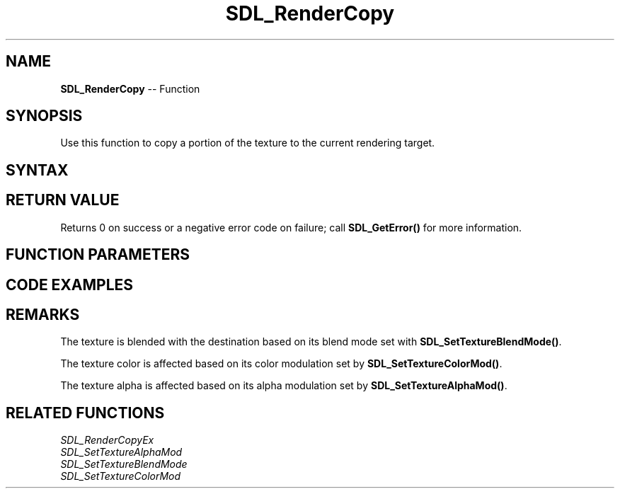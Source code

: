 .TH SDL_RenderCopy 3 "2018.10.07" "https://github.com/haxpor/sdl2-manpage" "SDL2"
.SH NAME
\fBSDL_RenderCopy\fR -- Function

.SH SYNOPSIS
Use this function to copy a portion of the texture to the current rendering target.

.SH SYNTAX
.TS
tab(:) allbox;
a.
T{
.nf
int SDL_RenderCopy(SDL_Renderer*      renderer,
                   SDL_Texture*       texture,
                   const SDL_Rect*    srcrect,
                   const SDL_Rect*    dstrect)
.fi
T}
.TE

.SH RETURN VALUE
Returns 0 on success or a negative error code on failure; call \fBSDL_GetError()\fR for more information.

.SH FUNCTION PARAMETERS
.TS
tab(:) allbox;
ab l.
renderer:T{
the rendering context
T}
texture:T{
the source texture; see \fIRemarks\fR for details
T}
srcrect:T{
the source \fBSDL_Rect\fR structure or NULL for the entire texture
T}
dstrect:T{
the destination \fBSDL_Rect\fR structure or NULL for the entire rendering target; the texture will be stretched to fill the given rectangle
T}
.TE

.SH CODE EXAMPLES
.TS
tab(:) allbox;
a.
T{
.nf
#include "SDL.h"
#define SHAPE_SIZE 16

int main(int argc, char *argv[])
{
  SDL_Window* Main_Window;
  SDL_Renderer* Main_Renderer;
  SDL_Surface* Loading_Surf;
  SDL_Texture* Background_Tx;
  SDL_Texture* BlueShapes;

  /* Rectangles for drawing which will specify source (inside the texture)
  and target (on the screen) for rendering our textures. */
  SDL_Rect SrcR;
  SDL_Rect DestR;

  SrcR.x = 0;
  SrcR.y = 0;
  SrcR.w = SHAPE_SIZE;
  SrcR.h = SHAPE_SIZE;

  DestR.x = 640 / 2 - SHAPE_SIZE / 2;
  DestR.y = 580 / 2 - SHAPE_SIZE / 2;
  DestR.w = SHAPE_SIZE;
  DestR.h = SHAPE_SIZE;


  /* Before we can render anything, we need a window and a renderer */
  Main_Window = SDL_CreateWindow("SDL_RenderCopy Example",
  SDL_WINDOWPOS_UNDEFINED, SDL_WINDOWPOS_UNDEFINED, 640, 580, 0);
  Main_Renderer = SDL_CreateRenderer(Main_Window, -1, SDL_RENDERER_ACCELERATED);

  /* The loading of the background texture. Since SDL_LoadBMP() returns
  a surface, we convert it to a texture afterwards for fast accelerated
  blitting. */
  Loading_Surf = SDL_LoadBMP("Background.bmp");
  Background_Tx = SDL_CreateTextureFromSurface(Main_Renderer, Loading_Surf);
  SDL_FreeSurface(Loading_Surf); /* we got the texture now -> free surface */

  /* Load an additional texture */
  Loading_Surf = SDL_LoadBMP("Blueshapes.bmp");
  BlueShapes = SDL_CreateTextureFromSurface(Main_Renderer, Loading_Surf);
  SDL_FreeSurface(Loading_Surf);

  /* now onto the fun part.
  This will render a rotating selection of the blue shapes
  in the middle of the screen */
  int i;
  int n;
  for (i = 0; i < 2; ++i) {
    for(n = 0; n < 4; ++n) {
      SrcR.x = SHAPE_SIZE * (n % 2);
      if (n > 1) {
        SrcR.y = SHAPE_SIZE;
      } else {
        SrcR.y = 0;
      }

      /* render background, whereas NULL for source and destination
      rectangles just means "use the default" */
      SDL_RenderCopy(Main_Renderer, Background_Tx, NULL, NULL);

      /* render the current animation step of our shape */
      SDL_RenderCopy(Main_Renderer, BlueShapes, &SrcR, &DestR);
      SDL_RenderPresent(Main_Renderer);
      SDL_Delay(500);
    }
  }


  /* The renderer works pretty much like a big canvas:
  when you RenderCopy() you are adding paint, each time adding it
  on top.
  You can change how it blends with the stuff that
  the new data goes over.
  When your 'picture' is complete, you show it
  by using SDL_RenderPresent(). */

  /* SDL 1.2 hint: If you're stuck on the whole renderer idea coming
  from 1.2 surfaces and blitting, think of the renderer as your
  main surface, and SDL_RenderCopy() as the blit function to that main
  surface, with SDL_RenderPresent() as the old SDL_Flip() function.*/

  SDL_DestroyTexture(BlueShapes);
  SDL_DestroyTexture(Background_Tx);
  SDL_DestroyRenderer(Main_Renderer);
  SDL_DestroyWindow(Main_Window);
  SDL_Quit();


  return 0;
}
.fi
T}
.TE

.SH REMARKS
The texture is blended with the destination based on its blend mode set with \fBSDL_SetTextureBlendMode()\fR.

The texture color is affected based on its color modulation set by \fBSDL_SetTextureColorMod()\fR.

The texture alpha is affected based on its alpha modulation set by \fBSDL_SetTextureAlphaMod()\fR.

.SH RELATED FUNCTIONS
\fISDL_RenderCopyEx\fR
.br
\fISDL_SetTextureAlphaMod\fR
.br
\fISDL_SetTextureBlendMode\fR
.br
\fISDL_SetTextureColorMod\fR
